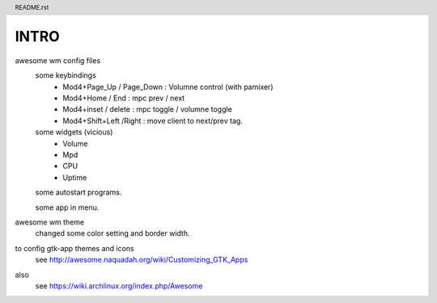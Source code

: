 .. header:: README.rst
.. Create: 2012-05-25
.. Update: 2012-05-25



INTRO
=====


awesome wm config files 
    some keybindings
        - Mod4+Page_Up / Page_Down : Volumne control (with pamixer)
        - Mod4+Home / End  : mpc  prev / next
        - Mod4+inset / delete : mpc  toggle /  volumne toggle
        - Mod4+Shift+Left /Right : move client to next/prev tag.

    some widgets (vicious)
        - Volume
        - Mpd 
        - CPU
        - Uptime

    some autostart programs.

    some app in menu.

awesome wm theme
    changed some color setting and border width.

to config gtk-app themes and icons 
    see http://awesome.naquadah.org/wiki/Customizing_GTK_Apps

also
    see https://wiki.archlinux.org/index.php/Awesome
